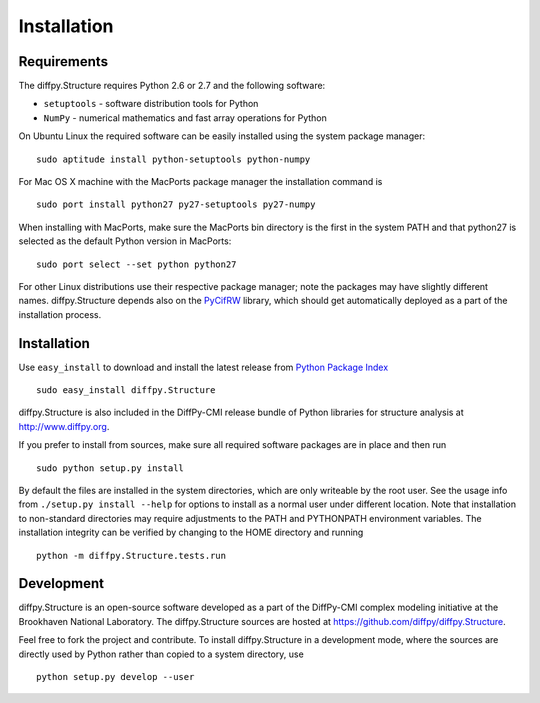 Installation
========================================================================

.. index:: Requirements

Requirements
------------------------------------------------------------------------


The diffpy.Structure requires Python 2.6 or 2.7 and the following software:

* ``setuptools`` - software distribution tools for Python
* ``NumPy`` - numerical mathematics and fast array operations for Python

On Ubuntu Linux the required software can be easily installed using
the system package manager::

   sudo aptitude install python-setuptools python-numpy

For Mac OS X machine with the MacPorts package manager the installation
command is ::

   sudo port install python27 py27-setuptools py27-numpy

When installing with MacPorts, make sure the MacPorts bin directory is the
first in the system PATH and that python27 is selected as the default
Python version in MacPorts::

   sudo port select --set python python27

For other Linux distributions use their respective package manager; note
the packages may have slightly different names.  diffpy.Structure depends
also on the `PyCifRW <http://pycifrw.berlios.de>`_ library, which should
get automatically deployed as a part of the installation process.

.. index:: Installation

Installation
------------------------------------------------------------------------

Use ``easy_install`` to download and install the latest release from
`Python Package Index <https://pypi.python.org>`_ ::

   sudo easy_install diffpy.Structure

diffpy.Structure is also included in the DiffPy-CMI release bundle of
Python libraries for structure analysis at http://www.diffpy.org.

If you prefer to install from sources, make sure all required software
packages are in place and then run ::

   sudo python setup.py install

By default the files are installed in the system directories, which are
only writeable by the root user.  See the usage info from
``./setup.py install --help`` for options to install as a normal user under
different location.  Note that installation to non-standard directories may
require adjustments to the PATH and PYTHONPATH environment variables.
The installation integrity can be verified by changing to the HOME
directory and running ::

   python -m diffpy.Structure.tests.run
   
.. index:: Development

Development
------------------------------------------------------------------------

diffpy.Structure is an open-source software developed as a part of the
DiffPy-CMI complex modeling initiative at the Brookhaven National
Laboratory.  The diffpy.Structure sources are hosted at
https://github.com/diffpy/diffpy.Structure.

Feel free to fork the project and contribute.  To install diffpy.Structure
in a development mode, where the sources are directly used by Python
rather than copied to a system directory, use ::

   python setup.py develop --user

